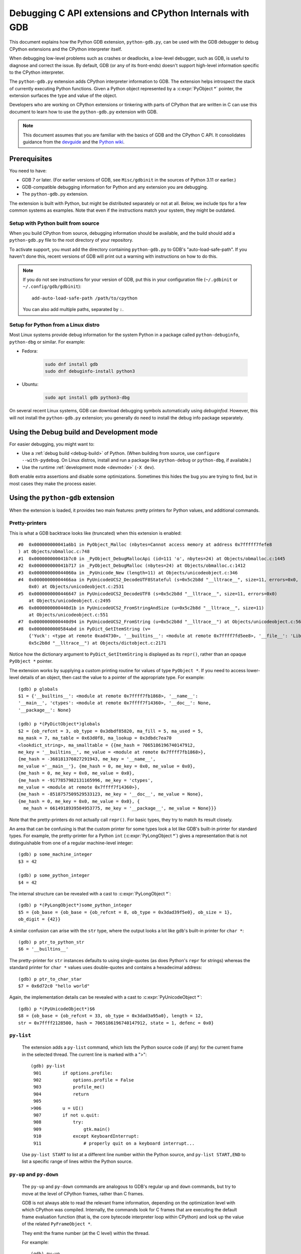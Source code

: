 .. _gdb:

=========================================================
Debugging C API extensions and CPython Internals with GDB
=========================================================

.. highlight:: none

This document explains how the Python GDB extension, ``python-gdb.py``, can
be used with the GDB debugger to debug CPython extensions and the
CPython interpreter itself.

When debugging low-level problems such as crashes or deadlocks, a low-level
debugger, such as GDB, is useful to diagnose and correct the issue.
By default, GDB (or any of its front-ends) doesn't support high-level
information specific to the CPython interpreter.

The ``python-gdb.py`` extension adds CPython interpreter information to GDB.
The extension helps introspect the stack of currently executing Python functions.
Given a Python object represented by a :c:expr:`PyObject *` pointer,
the extension surfaces the type and value of the object.

Developers who are working on CPython extensions or tinkering with parts
of CPython that are written in C can use this document to learn how to use the
``python-gdb.py`` extension with GDB.

.. note::

   This document assumes that you are familiar with the basics of GDB and the
   CPython C API. It consolidates guidance from the
   `devguide <https://devguide.python.org>`_  and the
   `Python wiki <https://wiki.python.org/moin/DebuggingWithGdb>`_.


Prerequisites
=============

You need to have:

- GDB 7 or later. (For earlier versions of GDB, see ``Misc/gdbinit`` in the
  sources of Python 3.11 or earlier.)
- GDB-compatible debugging information for Python and any extension you are
  debugging.
- The ``python-gdb.py`` extension.

The extension is built with Python, but might be distributed separately or
not at all. Below, we include tips for a few common systems as examples.
Note that even if the instructions match your system, they might be outdated.


Setup with Python built from source
-----------------------------------

When you build CPython from source, debugging information should be available,
and the build should add a ``python-gdb.py`` file to the root directory of
your repository.

To activate support, you must add the directory containing ``python-gdb.py``
to GDB's "auto-load-safe-path".
If you haven't done this, recent versions of GDB will print out a warning
with instructions on how to do this.

.. note::

   If you do not see instructions for your version of GDB, put this in your
   configuration file (``~/.gdbinit`` or ``~/.config/gdb/gdbinit``)::

      add-auto-load-safe-path /path/to/cpython

   You can also add multiple paths, separated by ``:``.


Setup for Python from a Linux distro
------------------------------------

Most Linux systems provide debug information for the system Python
in a package called ``python-debuginfo``, ``python-dbg`` or similar.
For example:

- Fedora:

   .. code-block:: shell

      sudo dnf install gdb
      sudo dnf debuginfo-install python3

- Ubuntu:

   .. code-block:: shell

      sudo apt install gdb python3-dbg

On several recent Linux systems, GDB can download debugging symbols
automatically using *debuginfod*.
However, this will not install the ``python-gdb.py`` extension;
you generally do need to install the debug info package separately.


Using the Debug build and Development mode
==========================================

For easier debugging, you might want to:

- Use a :ref:`debug build <debug-build>` of Python. (When building from source,
  use ``configure --with-pydebug``. On Linux distros, install and run a package
  like ``python-debug`` or ``python-dbg``, if available.)
- Use the runtime :ref:`development mode <devmode>` (``-X dev``).

Both enable extra assertions and disable some optimizations.
Sometimes this hides the bug you are trying to find, but in most cases they
make the process easier.


Using the ``python-gdb`` extension
==================================

When the extension is loaded, it provides two main features:
pretty printers for Python values, and additional commands.

Pretty-printers
---------------

This is what a GDB backtrace looks like (truncated) when this extension is
enabled::

   #0  0x000000000041a6b1 in PyObject_Malloc (nbytes=Cannot access memory at address 0x7fffff7fefe8
   ) at Objects/obmalloc.c:748
   #1  0x000000000041b7c0 in _PyObject_DebugMallocApi (id=111 'o', nbytes=24) at Objects/obmalloc.c:1445
   #2  0x000000000041b717 in _PyObject_DebugMalloc (nbytes=24) at Objects/obmalloc.c:1412
   #3  0x000000000044060a in _PyUnicode_New (length=11) at Objects/unicodeobject.c:346
   #4  0x00000000004466aa in PyUnicodeUCS2_DecodeUTF8Stateful (s=0x5c2b8d "__lltrace__", size=11, errors=0x0, consumed=
       0x0) at Objects/unicodeobject.c:2531
   #5  0x0000000000446647 in PyUnicodeUCS2_DecodeUTF8 (s=0x5c2b8d "__lltrace__", size=11, errors=0x0)
       at Objects/unicodeobject.c:2495
   #6  0x0000000000440d1b in PyUnicodeUCS2_FromStringAndSize (u=0x5c2b8d "__lltrace__", size=11)
       at Objects/unicodeobject.c:551
   #7  0x0000000000440d94 in PyUnicodeUCS2_FromString (u=0x5c2b8d "__lltrace__") at Objects/unicodeobject.c:569
   #8  0x0000000000584abd in PyDict_GetItemString (v=
       {'Yuck': <type at remote 0xad4730>, '__builtins__': <module at remote 0x7ffff7fd5ee8>, '__file__': 'Lib/test/crashers/nasty_eq_vs_dict.py', '__package__': None, 'y': <Yuck(i=0) at remote 0xaacd80>, 'dict': {0: 0, 1: 1, 2: 2, 3: 3}, '__cached__': None, '__name__': '__main__', 'z': <Yuck(i=0) at remote 0xaace60>, '__doc__': None}, key=
       0x5c2b8d "__lltrace__") at Objects/dictobject.c:2171

Notice how the dictionary argument to ``PyDict_GetItemString`` is displayed
as its ``repr()``, rather than an opaque ``PyObject *`` pointer.

The extension works by supplying a custom printing routine for values of type
``PyObject *``.  If you need to access lower-level details of an object, then
cast the value to a pointer of the appropriate type.  For example::

    (gdb) p globals
    $1 = {'__builtins__': <module at remote 0x7ffff7fb1868>, '__name__':
    '__main__', 'ctypes': <module at remote 0x7ffff7f14360>, '__doc__': None,
    '__package__': None}

    (gdb) p *(PyDictObject*)globals
    $2 = {ob_refcnt = 3, ob_type = 0x3dbdf85820, ma_fill = 5, ma_used = 5,
    ma_mask = 7, ma_table = 0x63d0f8, ma_lookup = 0x3dbdc7ea70
    <lookdict_string>, ma_smalltable = {{me_hash = 7065186196740147912,
    me_key = '__builtins__', me_value = <module at remote 0x7ffff7fb1868>},
    {me_hash = -368181376027291943, me_key = '__name__',
    me_value ='__main__'}, {me_hash = 0, me_key = 0x0, me_value = 0x0},
    {me_hash = 0, me_key = 0x0, me_value = 0x0},
    {me_hash = -9177857982131165996, me_key = 'ctypes',
    me_value = <module at remote 0x7ffff7f14360>},
    {me_hash = -8518757509529533123, me_key = '__doc__', me_value = None},
    {me_hash = 0, me_key = 0x0, me_value = 0x0}, {
      me_hash = 6614918939584953775, me_key = '__package__', me_value = None}}}

Note that the pretty-printers do not actually call ``repr()``.
For basic types, they try to match its result closely.

An area that can be confusing is that the custom printer for some types look a
lot like GDB's built-in printer for standard types.  For example, the
pretty-printer for a Python ``int`` (:c:expr:`PyLongObject *`)
gives a representation that is not distinguishable from one of a
regular machine-level integer::

    (gdb) p some_machine_integer
    $3 = 42

    (gdb) p some_python_integer
    $4 = 42

The internal structure can be revealed with a cast to :c:expr:`PyLongObject *`::

    (gdb) p *(PyLongObject*)some_python_integer
    $5 = {ob_base = {ob_base = {ob_refcnt = 8, ob_type = 0x3dad39f5e0}, ob_size = 1},
    ob_digit = {42}}

A similar confusion can arise with the ``str`` type, where the output looks a
lot like gdb's built-in printer for ``char *``::

    (gdb) p ptr_to_python_str
    $6 = '__builtins__'

The pretty-printer for ``str`` instances defaults to using single-quotes (as
does Python's ``repr`` for strings) whereas the standard printer for ``char *``
values uses double-quotes and contains a hexadecimal address::

    (gdb) p ptr_to_char_star
    $7 = 0x6d72c0 "hello world"

Again, the implementation details can be revealed with a cast to
:c:expr:`PyUnicodeObject *`::

    (gdb) p *(PyUnicodeObject*)$6
    $8 = {ob_base = {ob_refcnt = 33, ob_type = 0x3dad3a95a0}, length = 12,
    str = 0x7ffff2128500, hash = 7065186196740147912, state = 1, defenc = 0x0}

``py-list``
-----------

   The extension adds a ``py-list`` command, which
   lists the Python source code (if any) for the current frame in the selected
   thread.  The current line is marked with a ">"::

        (gdb) py-list
         901        if options.profile:
         902            options.profile = False
         903            profile_me()
         904            return
         905
        >906        u = UI()
         907        if not u.quit:
         908            try:
         909                gtk.main()
         910            except KeyboardInterrupt:
         911                # properly quit on a keyboard interrupt...

   Use ``py-list START`` to list at a different line number within the Python
   source, and ``py-list START,END`` to list a specific range of lines within
   the Python source.

``py-up`` and ``py-down``
-------------------------

   The ``py-up`` and ``py-down`` commands are analogous to GDB's regular ``up``
   and ``down`` commands, but try to move at the level of CPython frames, rather
   than C frames.

   GDB is not always able to read the relevant frame information, depending on
   the optimization level with which CPython was compiled. Internally, the
   commands look for C frames that are executing the default frame evaluation
   function (that is, the core bytecode interpreter loop within CPython) and
   look up the value of the related ``PyFrameObject *``.

   They emit the frame number (at the C level) within the thread.

   For example::

        (gdb) py-up
        #37 Frame 0x9420b04, for file /usr/lib/python2.6/site-packages/
        gnome_sudoku/main.py, line 906, in start_game ()
            u = UI()
        (gdb) py-up
        #40 Frame 0x948e82c, for file /usr/lib/python2.6/site-packages/
        gnome_sudoku/gnome_sudoku.py, line 22, in start_game(main=<module at remote 0xb771b7f4>)
            main.start_game()
        (gdb) py-up
        Unable to find an older python frame

   so we're at the top of the Python stack.

   The frame numbers correspond to those displayed by GDB's standard
   ``backtrace`` command.
   The command skips C frames which are not executing Python code.

   Going back down::

        (gdb) py-down
        #37 Frame 0x9420b04, for file /usr/lib/python2.6/site-packages/gnome_sudoku/main.py, line 906, in start_game ()
            u = UI()
        (gdb) py-down
        #34 (unable to read python frame information)
        (gdb) py-down
        #23 (unable to read python frame information)
        (gdb) py-down
        #19 (unable to read python frame information)
        (gdb) py-down
        #14 Frame 0x99262ac, for file /usr/lib/python2.6/site-packages/gnome_sudoku/game_selector.py, line 201, in run_swallowed_dialog (self=<NewOrSavedGameSelector(new_game_model=<gtk.ListStore at remote 0x98fab44>, puzzle=None, saved_games=[{'gsd.auto_fills': 0, 'tracking': {}, 'trackers': {}, 'notes': [], 'saved_at': 1270084485, 'game': '7 8 0 0 0 0 0 5 6 0 0 9 0 8 0 1 0 0 0 4 6 0 0 0 0 7 0 6 5 0 0 0 4 7 9 2 0 0 0 9 0 1 0 0 0 3 9 7 6 0 0 0 1 8 0 6 0 0 0 0 2 8 0 0 0 5 0 4 0 6 0 0 2 1 0 0 0 0 0 4 5\n7 8 0 0 0 0 0 5 6 0 0 9 0 8 0 1 0 0 0 4 6 0 0 0 0 7 0 6 5 1 8 3 4 7 9 2 0 0 0 9 0 1 0 0 0 3 9 7 6 0 0 0 1 8 0 6 0 0 0 0 2 8 0 0 0 5 0 4 0 6 0 0 2 1 0 0 0 0 0 4 5', 'gsd.impossible_hints': 0, 'timer.__absolute_start_time__': <float at remote 0x984b474>, 'gsd.hints': 0, 'timer.active_time': <float at remote 0x984b494>, 'timer.total_time': <float at remote 0x984b464>}], dialog=<gtk.Dialog at remote 0x98faaa4>, saved_game_model=<gtk.ListStore at remote 0x98fad24>, sudoku_maker=<SudokuMaker(terminated=False, played=[], batch_siz...(truncated)
                    swallower.run_dialog(self.dialog)
        (gdb) py-down
        #11 Frame 0x9aead74, for file /usr/lib/python2.6/site-packages/gnome_sudoku/dialog_swallower.py, line 48, in run_dialog (self=<SwappableArea(running=<gtk.Dialog at remote 0x98faaa4>, main_page=0) at remote 0x98fa6e4>, d=<gtk.Dialog at remote 0x98faaa4>)
                    gtk.main()
        (gdb) py-down
        #8 (unable to read python frame information)
        (gdb) py-down
        Unable to find a newer python frame

   and we're at the bottom of the Python stack.

   Note that in Python 3.12 and newer, the same C stack frame can be used for
   multiple Python stack frames. This means that ``py-up`` and ``py-down``
   may move multiple Python frames at once. For example::

      (gdb) py-up
      #6 Frame 0x7ffff7fb62b0, for file /tmp/rec.py, line 5, in recursive_function (n=0)
         time.sleep(5)
      #6 Frame 0x7ffff7fb6240, for file /tmp/rec.py, line 7, in recursive_function (n=1)
         recursive_function(n-1)
      #6 Frame 0x7ffff7fb61d0, for file /tmp/rec.py, line 7, in recursive_function (n=2)
         recursive_function(n-1)
      #6 Frame 0x7ffff7fb6160, for file /tmp/rec.py, line 7, in recursive_function (n=3)
         recursive_function(n-1)
      #6 Frame 0x7ffff7fb60f0, for file /tmp/rec.py, line 7, in recursive_function (n=4)
         recursive_function(n-1)
      #6 Frame 0x7ffff7fb6080, for file /tmp/rec.py, line 7, in recursive_function (n=5)
         recursive_function(n-1)
      #6 Frame 0x7ffff7fb6020, for file /tmp/rec.py, line 9, in <module> ()
         recursive_function(5)
      (gdb) py-up
      Unable to find an older python frame


``py-bt``
---------

   The ``py-bt`` command attempts to display a Python-level backtrace of the
   current thread.

   For example::

        (gdb) py-bt
        #8 (unable to read python frame information)
        #11 Frame 0x9aead74, for file /usr/lib/python2.6/site-packages/gnome_sudoku/dialog_swallower.py, line 48, in run_dialog (self=<SwappableArea(running=<gtk.Dialog at remote 0x98faaa4>, main_page=0) at remote 0x98fa6e4>, d=<gtk.Dialog at remote 0x98faaa4>)
                    gtk.main()
        #14 Frame 0x99262ac, for file /usr/lib/python2.6/site-packages/gnome_sudoku/game_selector.py, line 201, in run_swallowed_dialog (self=<NewOrSavedGameSelector(new_game_model=<gtk.ListStore at remote 0x98fab44>, puzzle=None, saved_games=[{'gsd.auto_fills': 0, 'tracking': {}, 'trackers': {}, 'notes': [], 'saved_at': 1270084485, 'game': '7 8 0 0 0 0 0 5 6 0 0 9 0 8 0 1 0 0 0 4 6 0 0 0 0 7 0 6 5 0 0 0 4 7 9 2 0 0 0 9 0 1 0 0 0 3 9 7 6 0 0 0 1 8 0 6 0 0 0 0 2 8 0 0 0 5 0 4 0 6 0 0 2 1 0 0 0 0 0 4 5\n7 8 0 0 0 0 0 5 6 0 0 9 0 8 0 1 0 0 0 4 6 0 0 0 0 7 0 6 5 1 8 3 4 7 9 2 0 0 0 9 0 1 0 0 0 3 9 7 6 0 0 0 1 8 0 6 0 0 0 0 2 8 0 0 0 5 0 4 0 6 0 0 2 1 0 0 0 0 0 4 5', 'gsd.impossible_hints': 0, 'timer.__absolute_start_time__': <float at remote 0x984b474>, 'gsd.hints': 0, 'timer.active_time': <float at remote 0x984b494>, 'timer.total_time': <float at remote 0x984b464>}], dialog=<gtk.Dialog at remote 0x98faaa4>, saved_game_model=<gtk.ListStore at remote 0x98fad24>, sudoku_maker=<SudokuMaker(terminated=False, played=[], batch_siz...(truncated)
                    swallower.run_dialog(self.dialog)
        #19 (unable to read python frame information)
        #23 (unable to read python frame information)
        #34 (unable to read python frame information)
        #37 Frame 0x9420b04, for file /usr/lib/python2.6/site-packages/gnome_sudoku/main.py, line 906, in start_game ()
            u = UI()
        #40 Frame 0x948e82c, for file /usr/lib/python2.6/site-packages/gnome_sudoku/gnome_sudoku.py, line 22, in start_game (main=<module at remote 0xb771b7f4>)
            main.start_game()

   The frame numbers correspond to those displayed by GDB's standard
   ``backtrace`` command.

``py-print``
------------

   The ``py-print`` command looks up a Python name and tries to print it.
   It looks in locals within the current thread, then globals, then finally
   builtins::

        (gdb) py-print self
        local 'self' = <SwappableArea(running=<gtk.Dialog at remote 0x98faaa4>,
        main_page=0) at remote 0x98fa6e4>
        (gdb) py-print __name__
        global '__name__' = 'gnome_sudoku.dialog_swallower'
        (gdb) py-print len
        builtin 'len' = <built-in function len>
        (gdb) py-print scarlet_pimpernel
        'scarlet_pimpernel' not found
        (gdb) py-print nested_dict
        local 'nested_dict' = {'a': {'b': {'c': {'d': 1, 'e': 2, 'f': 3}, 'g': {'h': 4, 'i': 5}}, 'j': 6, 'k': {'l': 7, 'm': {'n': 8, 'o': 9}}}, 'p': {'q': {'r': 10, 's': {'t': 11, 'u': {'v': 12, 'w': 13, 'x': 14}}}}, 'y': {'z': 15}}
        (gdb) set py-verbose-print on
        (gdb) py-print nested_dict
        local 'nested_dict' = \
         {'a': {'b': {'c': {'d': 1, 'e': 2, 'f': 3}, 'g': {'h': 4, 'i': 5}},
               'j': 6,
               'k': {'l': 7, 'm': {'n': 8, 'o': 9}}},
         'p': {'q': {'r': 10, 's': {'t': 11, 'u': {'v': 12, 'w': 13, 'x': 14}}}},
         'y': {'z': 15}}

   If the current C frame corresponds to multiple Python frames, ``py-print``
   only considers the first one.
   Setting the parameter ``py-verbose-print`` to ``on`` enables Python object pretty printing
   and allow Python objects to be printed completely instead of being truncated at some limit.

``py-locals``
-------------

   The ``py-locals`` command looks up all Python locals within the current
   Python frame in the selected thread, and prints their representations::

        (gdb) py-locals
        self = <SwappableArea(running=<gtk.Dialog at remote 0x98faaa4>,
        main_page=0) at remote 0x98fa6e4>
        d = <gtk.Dialog at remote 0x98faaa4>

   If the current C frame corresponds to multiple Python frames, locals from
   all of them will be shown::

      (gdb) py-locals
      Locals for recursive_function
      n = 0
      Locals for recursive_function
      n = 1
      Locals for recursive_function
      n = 2
      Locals for recursive_function
      n = 3
      Locals for recursive_function
      n = 4
      Locals for recursive_function
      n = 5
      Locals for <module>


Use with GDB commands
=====================

The extension commands complement GDB's built-in commands.
For example, you can use a frame numbers shown by ``py-bt`` with the ``frame``
command to go a specific frame within the selected thread, like this::

        (gdb) py-bt
        (output snipped)
        #68 Frame 0xaa4560, for file Lib/test/regrtest.py, line 1548, in <module> ()
                main()
        (gdb) frame 68
        #68 0x00000000004cd1e6 in PyEval_EvalFrameEx (f=Frame 0xaa4560, for file Lib/test/regrtest.py, line 1548, in <module> (), throwflag=0) at Python/ceval.c:2665
        2665                            x = call_function(&sp, oparg);
        (gdb) py-list
        1543        # Run the tests in a context manager that temporary changes the CWD to a
        1544        # temporary and writable directory. If it's not possible to create or
        1545        # change the CWD, the original CWD will be used. The original CWD is
        1546        # available from test_support.SAVEDCWD.
        1547        with test_support.temp_cwd(TESTCWD, quiet=True):
        >1548            main()

The ``info threads`` command will give you a list of the threads within the
process, and you can use the ``thread`` command to select a different one::

        (gdb) info threads
          105 Thread 0x7fffefa18710 (LWP 10260)  sem_wait () at ../nptl/sysdeps/unix/sysv/linux/x86_64/sem_wait.S:86
          104 Thread 0x7fffdf5fe710 (LWP 10259)  sem_wait () at ../nptl/sysdeps/unix/sysv/linux/x86_64/sem_wait.S:86
        * 1 Thread 0x7ffff7fe2700 (LWP 10145)  0x00000038e46d73e3 in select () at ../sysdeps/unix/syscall-template.S:82

You can use ``thread apply all COMMAND`` or (``t a a COMMAND`` for short) to run
a command on all threads.  With ``py-bt``, this lets you see what every
thread is doing at the Python level::

        (gdb) t a a py-bt

        Thread 105 (Thread 0x7fffefa18710 (LWP 10260)):
        #5 Frame 0x7fffd00019d0, for file /home/david/coding/python-svn/Lib/threading.py, line 155, in _acquire_restore (self=<_RLock(_Verbose__verbose=False, _RLock__owner=140737354016512, _RLock__block=<thread.lock at remote 0x858770>, _RLock__count=1) at remote 0xd7ff40>, count_owner=(1, 140737213728528), count=1, owner=140737213728528)
                self.__block.acquire()
        #8 Frame 0x7fffac001640, for file /home/david/coding/python-svn/Lib/threading.py, line 269, in wait (self=<_Condition(_Condition__lock=<_RLock(_Verbose__verbose=False, _RLock__owner=140737354016512, _RLock__block=<thread.lock at remote 0x858770>, _RLock__count=1) at remote 0xd7ff40>, acquire=<instancemethod at remote 0xd80260>, _is_owned=<instancemethod at remote 0xd80160>, _release_save=<instancemethod at remote 0xd803e0>, release=<instancemethod at remote 0xd802e0>, _acquire_restore=<instancemethod at remote 0xd7ee60>, _Verbose__verbose=False, _Condition__waiters=[]) at remote 0xd7fd10>, timeout=None, waiter=<thread.lock at remote 0x858a90>, saved_state=(1, 140737213728528))
                    self._acquire_restore(saved_state)
        #12 Frame 0x7fffb8001a10, for file /home/david/coding/python-svn/Lib/test/lock_tests.py, line 348, in f ()
                    cond.wait()
        #16 Frame 0x7fffb8001c40, for file /home/david/coding/python-svn/Lib/test/lock_tests.py, line 37, in task (tid=140737213728528)
                        f()

        Thread 104 (Thread 0x7fffdf5fe710 (LWP 10259)):
        #5 Frame 0x7fffe4001580, for file /home/david/coding/python-svn/Lib/threading.py, line 155, in _acquire_restore (self=<_RLock(_Verbose__verbose=False, _RLock__owner=140737354016512, _RLock__block=<thread.lock at remote 0x858770>, _RLock__count=1) at remote 0xd7ff40>, count_owner=(1, 140736940992272), count=1, owner=140736940992272)
                self.__block.acquire()
        #8 Frame 0x7fffc8002090, for file /home/david/coding/python-svn/Lib/threading.py, line 269, in wait (self=<_Condition(_Condition__lock=<_RLock(_Verbose__verbose=False, _RLock__owner=140737354016512, _RLock__block=<thread.lock at remote 0x858770>, _RLock__count=1) at remote 0xd7ff40>, acquire=<instancemethod at remote 0xd80260>, _is_owned=<instancemethod at remote 0xd80160>, _release_save=<instancemethod at remote 0xd803e0>, release=<instancemethod at remote 0xd802e0>, _acquire_restore=<instancemethod at remote 0xd7ee60>, _Verbose__verbose=False, _Condition__waiters=[]) at remote 0xd7fd10>, timeout=None, waiter=<thread.lock at remote 0x858860>, saved_state=(1, 140736940992272))
                    self._acquire_restore(saved_state)
        #12 Frame 0x7fffac001c90, for file /home/david/coding/python-svn/Lib/test/lock_tests.py, line 348, in f ()
                    cond.wait()
        #16 Frame 0x7fffac0011c0, for file /home/david/coding/python-svn/Lib/test/lock_tests.py, line 37, in task (tid=140736940992272)
                        f()

        Thread 1 (Thread 0x7ffff7fe2700 (LWP 10145)):
        #5 Frame 0xcb5380, for file /home/david/coding/python-svn/Lib/test/lock_tests.py, line 16, in _wait ()
            time.sleep(0.01)
        #8 Frame 0x7fffd00024a0, for file /home/david/coding/python-svn/Lib/test/lock_tests.py, line 378, in _check_notify (self=<ConditionTests(_testMethodName='test_notify', _resultForDoCleanups=<TestResult(_original_stdout=<cStringIO.StringO at remote 0xc191e0>, skipped=[], _mirrorOutput=False, testsRun=39, buffer=False, _original_stderr=<file at remote 0x7ffff7fc6340>, _stdout_buffer=<cStringIO.StringO at remote 0xc9c7f8>, _stderr_buffer=<cStringIO.StringO at remote 0xc9c790>, _moduleSetUpFailed=False, expectedFailures=[], errors=[], _previousTestClass=<type at remote 0x928310>, unexpectedSuccesses=[], failures=[], shouldStop=False, failfast=False) at remote 0xc185a0>, _threads=(0,), _cleanups=[], _type_equality_funcs={<type at remote 0x7eba00>: <instancemethod at remote 0xd750e0>, <type at remote 0x7e7820>: <instancemethod at remote 0xd75160>, <type at remote 0x7e30e0>: <instancemethod at remote 0xd75060>, <type at remote 0x7e7d20>: <instancemethod at remote 0xd751e0>, <type at remote 0x7f19e0...(truncated)
                _wait()
